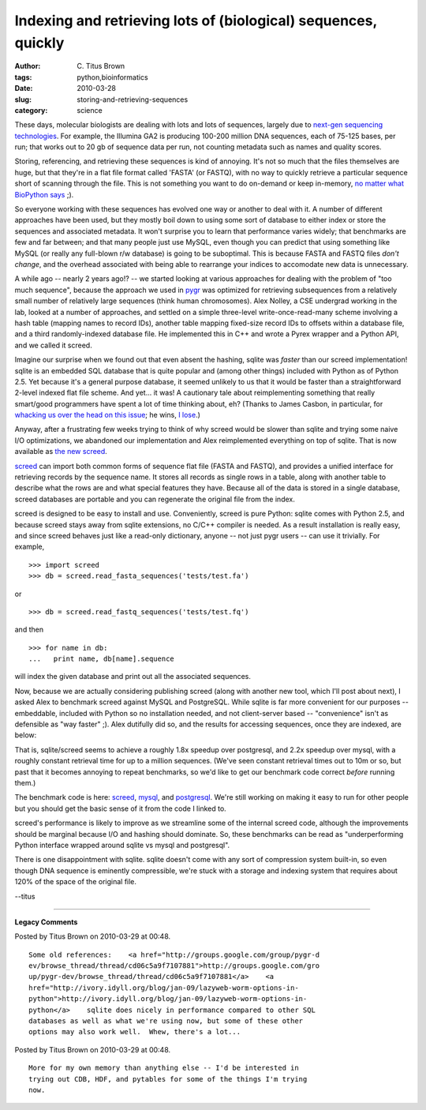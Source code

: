 Indexing and retrieving lots of (biological) sequences, quickly
###############################################################

:author: C\. Titus Brown
:tags: python,bioinformatics
:date: 2010-03-28
:slug: storing-and-retrieving-sequences
:category: science


These days, molecular biologists are dealing with lots and lots of
sequences, largely due to `next-gen sequencing technologies
<http://en.wikipedia.org/wiki/DNA_sequencing#New_sequencing_methods>`__.
For example, the Illumina GA2 is producing 100-200 million DNA
sequences, each of 75-125 bases, per run; that works out to 20 gb of
sequence data per run, not counting metadata such as names and quality
scores.

Storing, referencing, and retrieving these sequences is kind of
annoying.  It's not so much that the files themselves are huge, but
that they're in a flat file format called 'FASTA' (or FASTQ), with no
way to quickly retrieve a particular sequence short of scanning
through the file.  This is not something you want to do on-demand or
keep in-memory, `no matter what BioPython says
<http://news.open-bio.org/news/2009/09/biopython-seqio-index/>`__ ;).

So everyone working with these sequences has evolved one way or
another to deal with it.  A number of different approaches have been
used, but they mostly boil down to using some sort of database to
either index or store the sequences and associated metadata.  It won't
surprise you to learn that performance varies widely; that benchmarks
are few and far between; and that many people just use MySQL, even
though you can predict that using something like MySQL (or really any
full-blown r/w database) is going to be suboptimal.  This is because
FASTA and FASTQ files *don't change*, and the overhead associated with
being able to rearrange your indices to accomodate new data is
unnecessary.

A while ago -- nearly 2 years ago!? -- we started looking at various
approaches for dealing with the problem of "too much sequence",
because the approach we used in `pygr <http://pygr.org/>`__ was
optimized for retrieving subsequences from a relatively small number
of relatively large sequences (think human chromosomes).  Alex Nolley,
a CSE undergrad working in the lab, looked at a number of approaches,
and settled on a simple three-level write-once-read-many scheme
involving a hash table (mapping names to record IDs), another table
mapping fixed-size record IDs to offsets within a database file, and a
third randomly-indexed database file.  He implemented this in C++ and
wrote a Pyrex wrapper and a Python API, and we called it screed.

Imagine our surprise when we found out that even absent the hashing,
sqlite was *faster* than our screed implementation!  sqlite is an
embedded SQL database that is quite popular and (among other things)
included with Python as of Python 2.5.  Yet because it's a general
purpose database, it seemed unlikely to us that it would be faster
than a straightforward 2-level indexed flat file scheme.  And yet...
it was!  A cautionary tale about reimplementing something that really
smart/good programmers have spent a lot of time thinking about, eh?
(Thanks to James Casbon, in particular, for `whacking us over the head
on this issue
<http://lists.idyll.org/pipermail/biology-in-python/2009-November/000501.html>`__;
he wins, `I lose
<http://lists.idyll.org/pipermail/biology-in-python/2009-November/000502.html>`__.)

Anyway, after a frustrating few weeks trying to think of why screed
would be slower than sqlite and trying some naive I/O optimizations,
we abandoned our implementation and Alex reimplemented everything on
top of sqlite.  That is now available as `the new screed
<http://github.com/acr/screed>`__.

`screed <http://github.com/acr/screed>`__ can import both common forms
of sequence flat file (FASTA and FASTQ), and provides a unified
interface for retrieving records by the sequence name.  It stores all
records as single rows in a table, along with another table to
describe what the rows are and what special features they have.  Because
all of the data is stored in a single database, screed databases are
portable and you can regenerate the original file from the index.

screed is designed to be easy to install and use.  Conveniently,
screed is pure Python: sqlite comes with Python 2.5, and because
screed stays away from sqlite extensions, no C/C++ compiler is
needed. As a result installation is really easy, and since screed
behaves just like a read-only dictionary, anyone -- not just pygr
users -- can use it trivially.  For example, ::

    >>> import screed
    >>> db = screed.read_fasta_sequences('tests/test.fa')

or ::

    >>> db = screed.read_fastq_sequences('tests/test.fq')

and then ::

    >>> for name in db:
    ...   print name, db[name].sequence

will index the given database and print out all the associated sequences.

Now, because we are actually considering publishing screed (along with
another new tool, which I'll post about next), I asked Alex to
benchmark screed against MySQL and PostgreSQL.  While sqlite is far
more convenient for our purposes -- embeddable, included with Python
so no installation needed, and not client-server based --
"convenience" isn't as defensible as "way faster" ;).  Alex dutifully
did so, and the results for accessing sequences, once they are
indexed, are below:

.. image:: http://ivory.idyll.org/permanent/screed-bench.png
   :height: 400px
   :alt: benchmark figure

That is, sqlite/screed seems to achieve a roughly 1.8x speedup over
postgresql, and 2.2x speedup over mysql, with a roughly constant
retrieval time for up to a million sequences.  (We've seen constant
retrieval times out to 10m or so, but past that it becomes annoying to
repeat benchmarks, so we'd like to get our benchmark code correct
*before* running them.)

The benchmark code is here: `screed
<http://github.com/ctb/screed/blob/master/benchmarks/screedTimeit.py>`__,
`mysql
<http://github.com/ctb/screed/blob/master/benchmarks/mysql/mysqlTimeit.py>`__,
and `postgresql
<http://github.com/ctb/screed/blob/master/benchmarks/pgres/pgresTimeit.py>`__.
We're still working on making it easy to run for other people but you
should get the basic sense of it from the code I linked to.

screed's performance is likely to improve as we streamline some of the
internal screed code, although the improvements should be marginal
because I/O and hashing should dominate.  So, these benchmarks can be
read as "underperforming Python interface wrapped around sqlite vs
mysql and postgresql".

There is one disappointment with sqlite.  sqlite doesn't come with any
sort of compression system built-in, so even though DNA sequence is
eminently compressible, we're stuck with a storage and indexing system
that requires about 120% of the space of the original file.

--titus


.. - lazy lookup in screed vs others?
.. - actual use of string resolution?
.. - location of benchmark code
.. - benchmark x hdf5


----

**Legacy Comments**


Posted by Titus Brown on 2010-03-29 at 00:48. 

::

   Some old references:    <a href="http://groups.google.com/group/pygr-d
   ev/browse_thread/thread/cd06c5a9f7107881">http://groups.google.com/gro
   up/pygr-dev/browse_thread/thread/cd06c5a9f7107881</a>    <a
   href="http://ivory.idyll.org/blog/jan-09/lazyweb-worm-options-in-
   python">http://ivory.idyll.org/blog/jan-09/lazyweb-worm-options-in-
   python</a>    sqlite does nicely in performance compared to other SQL
   databases as well as what we're using now, but some of these other
   options may also work well.  Whew, there's a lot...


Posted by Titus Brown on 2010-03-29 at 00:48. 

::

   More for my own memory than anything else -- I'd be interested in
   trying out CDB, HDF, and pytables for some of the things I'm trying
   now.

